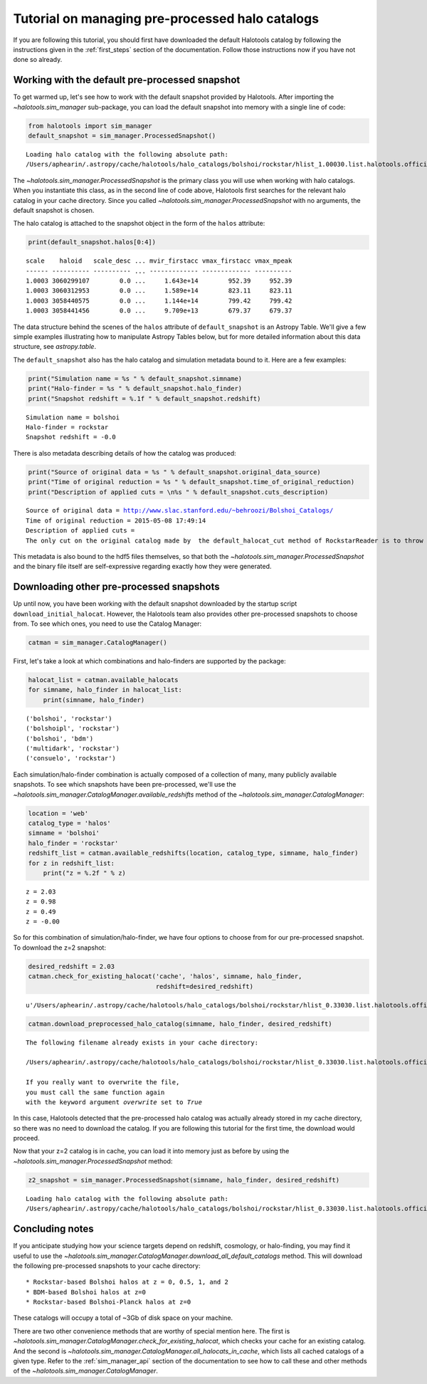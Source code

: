 
.. _using_halocat_binaries:

*************************************************
Tutorial on managing pre-processed halo catalogs
*************************************************

If you are following this tutorial, you should first have downloaded the
default Halotools catalog by following the instructions given in the
:ref:`first_steps` section of the documentation. Follow those
instructions now if you have not done so already.

Working with the default pre-processed snapshot
===============================================

To get warmed up, let's see how to work with the default snapshot
provided by Halotools. After importing the
`~halotools.sim_manager` sub-package, you can load the default
snapshot into memory with a single line of code:

.. code:: python

    from halotools import sim_manager
    default_snapshot = sim_manager.ProcessedSnapshot()


.. parsed-literal::

    Loading halo catalog with the following absolute path: 
    /Users/aphearin/.astropy/cache/halotools/halo_catalogs/bolshoi/rockstar/hlist_1.00030.list.halotools.official.version.hdf5
    


The `~halotools.sim_manager.ProcessedSnapshot` is the primary
class you will use when working with halo catalogs. When you instantiate
this class, as in the second line of code above, Halotools first
searches for the relevant halo catalog in your cache directory. Since
you called `~halotools.sim_manager.ProcessedSnapshot` with no
arguments, the default snapshot is chosen.

The halo catalog is attached to the snapshot object in the form of the
``halos`` attribute:

.. code:: python

    print(default_snapshot.halos[0:4])


.. parsed-literal::

    scale    haloid   scale_desc ... mvir_firstacc vmax_firstacc vmax_mpeak
    ------ ---------- ---------- ... ------------- ------------- ----------
    1.0003 3060299107        0.0 ...     1.643e+14        952.39     952.39
    1.0003 3060312953        0.0 ...     1.589e+14        823.11     823.11
    1.0003 3058440575        0.0 ...     1.144e+14        799.42     799.42
    1.0003 3058441456        0.0 ...     9.709e+13        679.37     679.37


The data structure behind the scenes of the ``halos`` attribute of
``default_snapshot`` is an Astropy Table. We'll give a few simple
examples illustrating how to manipulate Astropy Tables below, but for
more detailed information about this data structure, see
`astropy.table`.

The ``default_snapshot`` also has the halo catalog and simulation
metadata bound to it. Here are a few examples:

.. code:: python

    print("Simulation name = %s " % default_snapshot.simname)
    print("Halo-finder = %s " % default_snapshot.halo_finder)
    print("Snapshot redshift = %.1f " % default_snapshot.redshift)


.. parsed-literal::

    Simulation name = bolshoi 
    Halo-finder = rockstar 
    Snapshot redshift = -0.0 


There is also metadata describing details of how the catalog was
produced:

.. code:: python

    print("Source of original data = %s " % default_snapshot.original_data_source)
    print("Time of original reduction = %s " % default_snapshot.time_of_original_reduction)
    print("Description of applied cuts = \n%s " % default_snapshot.cuts_description)


.. parsed-literal::

    Source of original data = http://www.slac.stanford.edu/~behroozi/Bolshoi_Catalogs/ 
    Time of original reduction = 2015-05-08 17:49:14 
    Description of applied cuts = 
    The only cut on the original catalog made by  the default_halocat_cut method of RockstarReader is to throw out all (sub)halos with Mpeak < 300 particles 


This metadata is also bound to the hdf5 files themselves, so that both
the `~halotools.sim_manager.ProcessedSnapshot` and the binary file
itself are self-expressive regarding exactly how they were generated.

Downloading other pre-processed snapshots
=========================================

Up until now, you have been working with the default snapshot downloaded
by the startup script ``download_initial_halocat``. However, the
Halotools team also provides other pre-processed snapshots to choose
from. To see which ones, you need to use the Catalog Manager:

.. code:: python

    catman = sim_manager.CatalogManager()

First, let's take a look at which combinations and halo-finders are
supported by the package:

.. code:: python

    halocat_list = catman.available_halocats
    for simname, halo_finder in halocat_list:
        print(simname, halo_finder)
        

.. parsed-literal::

    ('bolshoi', 'rockstar')
    ('bolshoipl', 'rockstar')
    ('bolshoi', 'bdm')
    ('multidark', 'rockstar')
    ('consuelo', 'rockstar')


Each simulation/halo-finder combination is actually composed of a
collection of many, many publicly available snapshots. To see which
snapshots have been pre-processed, we'll use the
`~halotools.sim_manager.CatalogManager.available_redshifts` method
of the `~halotools.sim_manager.CatalogManager`:

.. code:: python

    location = 'web'
    catalog_type = 'halos'
    simname = 'bolshoi'
    halo_finder = 'rockstar'
    redshift_list = catman.available_redshifts(location, catalog_type, simname, halo_finder)
    for z in redshift_list:
        print("z = %.2f " % z)
        

.. parsed-literal::

    z = 2.03 
    z = 0.98 
    z = 0.49 
    z = -0.00 


So for this combination of simulation/halo-finder, we have four options
to choose from for our pre-processed snapshot. To download the z=2
snapshot:

.. code:: python

    desired_redshift = 2.03
    catman.check_for_existing_halocat('cache', 'halos', simname, halo_finder, 
                                      redshift=desired_redshift)




.. parsed-literal::

    u'/Users/aphearin/.astropy/cache/halotools/halo_catalogs/bolshoi/rockstar/hlist_0.33030.list.halotools.official.version.hdf5'



.. code:: python

    catman.download_preprocessed_halo_catalog(simname, halo_finder, desired_redshift)


.. parsed-literal::

    The following filename already exists in your cache directory: 
    
    /Users/aphearin/.astropy/cache/halotools/halo_catalogs/bolshoi/rockstar/hlist_0.33030.list.halotools.official.version.hdf5
    
    If you really want to overwrite the file, 
    you must call the same function again 
    with the keyword argument `overwrite` set to `True`


In this case, Halotools detected that the pre-processed halo catalog was
actually already stored in my cache directory, so there was no need to
download the catalog. If you are following this tutorial for the first
time, the download would proceed.

Now that your z=2 catalog is in cache, you can load it into memory just
as before by using the `~halotools.sim_manager.ProcessedSnapshot`
method:

.. code:: python

    z2_snapshot = sim_manager.ProcessedSnapshot(simname, halo_finder, desired_redshift)


.. parsed-literal::

    Loading halo catalog with the following absolute path: 
    /Users/aphearin/.astropy/cache/halotools/halo_catalogs/bolshoi/rockstar/hlist_0.33030.list.halotools.official.version.hdf5
    


Concluding notes
================

If you anticipate studying how your science targets depend on redshift,
cosmology, or halo-finding, you may find it useful to use the
`~halotools.sim_manager.CatalogManager.download_all_default_catalogs`
method. This will download the following pre-processed snapshots to your
cache directory:

::

    * Rockstar-based Bolshoi halos at z = 0, 0.5, 1, and 2
    * BDM-based Bolshoi halos at z=0
    * Rockstar-based Bolshoi-Planck halos at z=0

These catalogs will occupy a total of ~3Gb of disk space on your
machine.

There are two other convenience methods that are worthy of special
mention here. The first is
`~halotools.sim_manager.CatalogManager.check_for_existing_halocat`,
which checks your cache for an existing catalog. And the second is
`~halotools.sim_manager.CatalogManager.all_halocats_in_cache`,
which lists all cached catalogs of a given type. Refer to the
:ref:`sim_manager_api` section of the documentation to see how to call
these and other methods of the
`~halotools.sim_manager.CatalogManager`.

